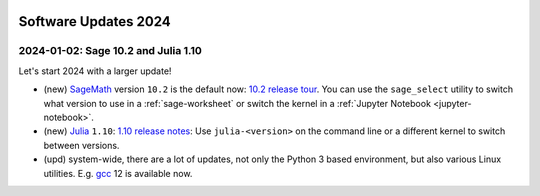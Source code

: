  .. _software-updates-2024:

Software Updates 2024
======================================


.. .. contents::
..      :local:
..      :depth: 1

.. highlight:: python

.. _update-2024-01-02:

2024-01-02: Sage 10.2 and Julia 1.10
--------------------------------------------

Let's start 2024 with a larger update!

- (new) `SageMath`_ version ``10.2`` is the default now: `10.2 release tour <https://github.com/sagemath/sage/wiki/Sage-10.2-Release-Tour>`_. You can use the ``sage_select`` utility to switch what version to use in a :ref:`sage-worksheet` or switch the kernel in a :ref:`Jupyter Notebook <jupyter-notebook>`.
- (new) `Julia`_ ``1.10``: `1.10 release notes <https://docs.julialang.org/en/v1/NEWS/>`_: Use ``julia-<version>`` on the command line or a different kernel to switch between versions.
- (upd) system-wide, there are a lot of updates, not only the Python 3 based environment, but also various Linux utilities. E.g. `gcc`_ 12 is available now.










.. _GNU C Compiler: https://gcc.gnu.org/
.. _Sage: https://www.sagemath.org/
.. _numpyro: https://num.pyro.ai/
.. _admcycles: https://www.math.uni-bonn.de/people/schmitt/admcycles
.. _pypy: https://www.pypy.org/
.. _valgrind: https://valgrind.org/
.. _bioconductor: https://bioconductor.org/
.. _requests-cache: https://requests-cache.readthedocs.io/en/stable/
.. _xlrd: https://xlrd.readthedocs.io/en/latest/
.. _pandas: https://pandas.pydata.org/
.. _R 4.2: https://www.r-bloggers.com/2022/04/new-features-in-r-4-2-0/
.. _prophet: https://facebook.github.io/prophet/
.. _pyspice: https://pyspice.fabrice-salvaire.fr/pages/documentation.html
.. _timml: https://github.com/mbakker7/timml
.. _octave 7.1.0: https://www.gnu.org/software/octave/NEWS-7.html
.. _SageMath: https://www.sagemath.org/
.. _rust: https://www.rust-lang.org/
.. _node.js: https://nodejs.org/
.. _checkit: https://checkit.clontz.org/
.. _code-server: https://github.com/coder/code-server
.. _black: https://black.readthedocs.io/en/stable/
.. _papermill: https://papermill.readthedocs.io/en/latest/
.. _pyarrow: https://arrow.apache.org/docs/python/index.html
.. _gprofiler2: https://cran.r-project.org/package=gprofiler2
.. _holoviews: https://holoviews.org/
.. _ipywidgets: https://ipywidgets.readthedocs.io/en/stable/
.. _mapclassify: https://pysal.org/mapclassify/
.. _lsqfit: https://lsqfit.readthedocs.io/en/latest/overview.html
.. _gvar: https://gvar.readthedocs.io/en/latest/overview.html
.. _Pluto: https://github.com/fonsp/Pluto.jl
.. _msImpute: https://www.bioconductor.org/packages/release/bioc/html/msImpute.html
.. _ComplexUpset: https://cran.r-project.org/package=ComplexUpset
.. _Python: https://www.python.org
.. _DUNE: https://www.dune-project.org/
.. _OpenAI: https://openai.com/
.. _GerryChain:  https://gerrychain.readthedocs.io
.. _cirq: https://github.com/quantumlib/Cirq
.. _tequila: https://github.com/tequilahub/tequila
.. _Macaulay2: http://www2.macaulay2.com/Macaulay2/
.. _capytaine: https://github.com/capytaine/capytaine
.. _miniforge: https://github.com/conda-forge/miniforge
.. _Google Colab: https://colab.research.google.com/
.. _gcc: https://gcc.gnu.org/
.. _julia: https://julialang.org/
